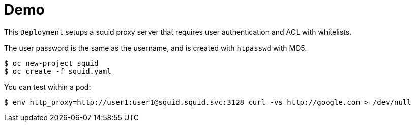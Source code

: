 
# Demo

This `Deployment` setups a squid proxy server that requires user authentication and ACL with whitelists.

The user password is the same as the username, and is created with `htpasswd` with MD5.

[source, bash]
----
$ oc new-project squid
$ oc create -f squid.yaml
----

You can test within a pod:
[source, bash]
----
$ env http_proxy=http://user1:user1@squid.squid.svc:3128 curl -vs http://google.com > /dev/null
----